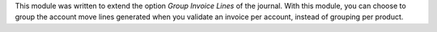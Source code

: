 This module was written to extend the option *Group Invoice Lines* of the journal. With this module, you can choose to group the account move lines generated when you validate an invoice per account, instead of grouping per product.
